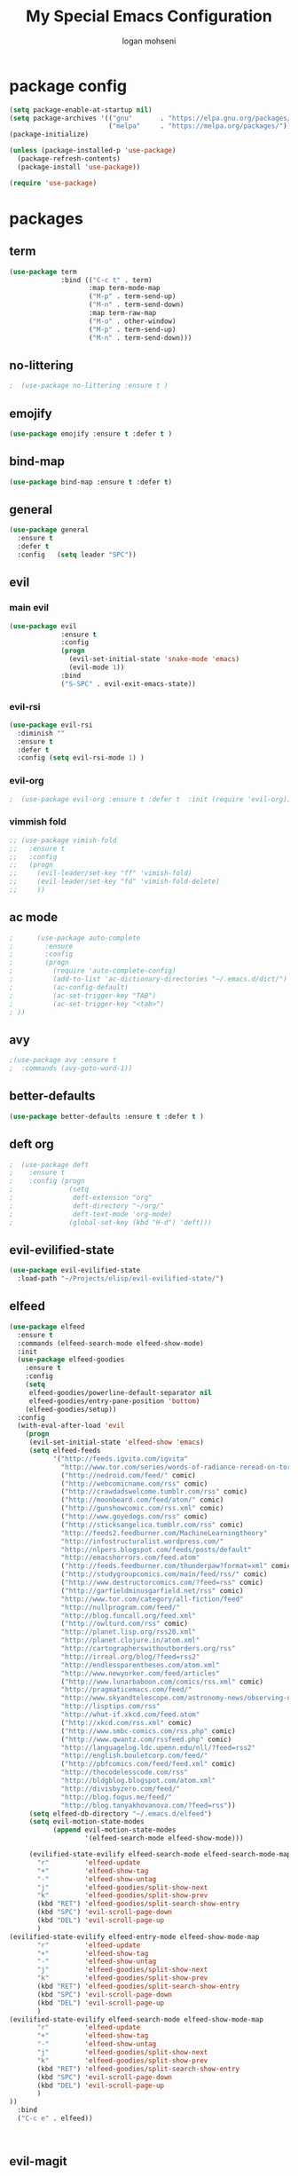 #+TITLE: My Special Emacs Configuration
#+AUTHOR: logan mohseni
#+EMAIL: mohsenil85@gmail.com 


* package config 
  #+BEGIN_SRC emacs-lisp :results output silent
      (setq package-enable-at-startup nil)
      (setq package-archives '(("gnu"       . "https://elpa.gnu.org/packages/")
                               ("melpa"     . "https://melpa.org/packages/")))
      (package-initialize)

      (unless (package-installed-p 'use-package)
        (package-refresh-contents)
        (package-install 'use-package))

      (require 'use-package)
  #+END_SRC

* packages
** term
   #+BEGIN_SRC emacs-lisp :results output silent
     (use-package term
                  :bind (("C-c t" . term)
                         :map term-mode-map
                         ("M-p" . term-send-up)
                         ("M-n" . term-send-down)
                         :map term-raw-map
                         ("M-o" . other-window)
                         ("M-p" . term-send-up)
                         ("M-n" . term-send-down)))
   #+END_SRC
** no-littering
   #+BEGIN_SRC emacs-lisp :results output silent
   ;  (use-package no-littering :ensure t )
   #+END_SRC
** emojify
   #+BEGIN_SRC emacs-lisp :results output silent
     (use-package emojify :ensure t :defer t )
   #+END_SRC
** bind-map
   #+BEGIN_SRC emacs-lisp :results output silent
     (use-package bind-map :ensure t :defer t)
   #+END_SRC
** general
   #+BEGIN_SRC emacs-lisp :results output silent
     (use-package general
       :ensure t   
       :defer t   
       :config   (setq leader "SPC"))
   #+END_SRC
   
** evil
*** main evil
    #+BEGIN_SRC emacs-lisp :results output silent
      (use-package evil
                   :ensure t
                   :config
                   (progn
                     (evil-set-initial-state 'snake-mode 'emacs) 
                     (evil-mode 1))
                   :bind
                   ("S-SPC" . evil-exit-emacs-state))
    #+END_SRC
    
    
*** evil-rsi
    #+BEGIN_SRC emacs-lisp :results output silent
      (use-package evil-rsi 
        :diminish ""
        :ensure t 
        :defer t 
        :config (setq evil-rsi-mode 1) )  
    #+END_SRC
    
*** evil-org
    #+BEGIN_SRC emacs-lisp :results output silent
    ;  (use-package evil-org :ensure t :defer t  :init (require 'evil-org))  
    #+END_SRC
    
*** vimmish fold
    #+BEGIN_SRC emacs-lisp :results output silent
      ;; (use-package vimish-fold
      ;;   :ensure t
      ;;   :config
      ;;   (progn
      ;;     (evil-leader/set-key "ff" 'vimish-fold)
      ;;     (evil-leader/set-key "fd" 'vimish-fold-delete)
      ;;     ))
    #+END_SRC
** ac mode
   #+BEGIN_SRC emacs-lisp :results output silent
      ;      (use-package auto-complete
      ;        :ensure
      ;        :config
      ;        (progn
      ;          (require 'auto-complete-config)
      ;          (add-to-list 'ac-dictionary-directories "~/.emacs.d/dict/")
      ;          (ac-config-default)
      ;          (ac-set-trigger-key "TAB")
      ;          (ac-set-trigger-key "<tab>")
      ; ))
   #+END_SRC
   
** avy
   #+BEGIN_SRC emacs-lisp :results output silent
;(use-package avy :ensure t
;  :commands (avy-goto-word-1))
   #+END_SRC
   
** better-defaults
   #+BEGIN_SRC emacs-lisp :results output silent
  (use-package better-defaults :ensure t :defer t )
   #+END_SRC
   
** deft org
   #+BEGIN_SRC emacs-lisp :results output silent
;  (use-package deft 
;    :ensure t
;    :config (progn
;              (setq
;               deft-extension "org"
;               deft-directory "~/org/"
;               deft-text-mode 'org-mode)
;              (global-set-key (kbd "H-d") 'deft)))
   #+END_SRC

** evil-evilified-state
   #+BEGIN_SRC emacs-lisp :results output silent
     (use-package evil-evilified-state
       :load-path "~/Projects/elisp/evil-evilified-state/")

   #+END_SRC
** elfeed
   #+BEGIN_SRC emacs-lisp :results output silent
     (use-package elfeed
       :ensure t
       :commands (elfeed-search-mode elfeed-show-mode)
       :init 
       (use-package elfeed-goodies
         :ensure t   
         :config   
         (setq 
          elfeed-goodies/powerline-default-separator nil
          elfeed-goodies/entry-pane-position 'bottom) 
         (elfeed-goodies/setup))
       :config
       (with-eval-after-load 'evil
         (progn
          (evil-set-initial-state 'elfeed-show 'emacs)
          (setq elfeed-feeds
                '("http://feeds.igvita.com/igvita"
                  "http://www.tor.com/series/words-of-radiance-reread-on-torcom/feed/"
                  ("http://nedroid.com/feed/" comic)
                  ("http://webcomicname.com/rss" comic)
                  ("http://crawdadswelcome.tumblr.com/rss" comic)
                  ("http://moonbeard.com/feed/atom/" comic)
                  ("http://gunshowcomic.com/rss.xml" comic)
                  ("http://www.goyedogs.com/rss" comic)
                  ("http://sticksangelica.tumblr.com/rss" comic)
                  "http://feeds2.feedburner.com/MachineLearningtheory"
                  "http://infostructuralist.wordpress.com/"
                  "http://nlpers.blogspot.com/feeds/posts/default"
                  "http://emacshorrors.com/feed.atom"
                  ("http://feeds.feedburner.com/thunderpaw?format=xml" comic)
                  ("http://studygroupcomics.com/main/feed/rss/" comic)
                  ("http://www.destructorcomics.com/?feed=rss" comic)
                  ("http://garfieldminusgarfield.net/rss" comic)
                  "http://www.tor.com/category/all-fiction/feed"
                  "http://nullprogram.com/feed/"
                  "http://blog.funcall.org/feed.xml"
                  ("http://owlturd.com/rss" comic)
                  "http://planet.lisp.org/rss20.xml"
                  "http://planet.clojure.in/atom.xml"
                  "http://cartographerswithoutborders.org/rss"
                  "http://irreal.org/blog/?feed=rss2"
                  "http://endlessparentheses.com/atom.xml"
                  "http://www.newyorker.com/feed/articles"
                  ("http://www.lunarbaboon.com/comics/rss.xml" comic)
                  "http://pragmaticemacs.com/feed/"
                  "http://www.skyandtelescope.com/astronomy-news/observing-news/feed/"
                  "http://lisptips.com/rss"
                  "http://what-if.xkcd.com/feed.atom"
                  ("http://xkcd.com/rss.xml" comic)
                  ("http://www.smbc-comics.com/rss.php" comic)
                  ("http://www.qwantz.com/rssfeed.php" comic)
                  "http://languagelog.ldc.upenn.edu/nll/?feed=rss2"
                  "http://english.bouletcorp.com/feed/"
                  ("http://pbfcomics.com/feed/feed.xml" comic)
                  "http://thecodelesscode.com/rss"
                  "http://bldgblog.blogspot.com/atom.xml"
                  "http://divisbyzero.com/feed/"
                  "http://blog.fogus.me/feed/"
                  "http://blog.tanyakhovanova.com/?feed=rss"))
          (setq elfeed-db-directory "~/.emacs.d/elfeed")
          (setq evil-motion-state-modes 
                (append evil-motion-state-modes
                        '(elfeed-search-mode elfeed-show-mode)))

          (evilified-state-evilify elfeed-search-mode elfeed-search-mode-map 
            "r"         'elfeed-update
            "+"         'elfeed-show-tag
            "-"         'elfeed-show-untag
            "j"         'elfeed-goodies/split-show-next
            "k"         'elfeed-goodies/split-show-prev
            (kbd "RET") 'elfeed-goodies/split-search-show-entry
            (kbd "SPC") 'evil-scroll-page-down
            (kbd "DEL") 'evil-scroll-page-up
            )
     (evilified-state-evilify elfeed-entry-mode elfeed-show-mode-map 
            "r"         'elfeed-update
            "+"         'elfeed-show-tag
            "-"         'elfeed-show-untag
            "j"         'elfeed-goodies/split-show-next
            "k"         'elfeed-goodies/split-show-prev
            (kbd "RET") 'elfeed-goodies/split-search-show-entry
            (kbd "SPC") 'evil-scroll-page-down
            (kbd "DEL") 'evil-scroll-page-up
            )
     (evilified-state-evilify elfeed-search-mode elfeed-show-mode-map 
            "r"         'elfeed-update
            "+"         'elfeed-show-tag
            "-"         'elfeed-show-untag
            "j"         'elfeed-goodies/split-show-next
            "k"         'elfeed-goodies/split-show-prev
            (kbd "RET") 'elfeed-goodies/split-search-show-entry
            (kbd "SPC") 'evil-scroll-page-down
            (kbd "DEL") 'evil-scroll-page-up
            )
     ))
       :bind
       ("C-c e" . elfeed))



   #+END_SRC
   
** evil-magit
   #+BEGIN_SRC emacs-lisp :results output silent

   #+END_SRC
   
** flx
   #+BEGIN_SRC emacs-lisp :results output silent
     ;(use-package flx :ensure t)

   #+END_SRC
** flycheck
   #+BEGIN_SRC emacs-lisp  :results output silent
  (use-package flycheck
    :ensure t
    :diminish ""
    :config
    (progn
      (add-hook 'after-init-hook 'global-flycheck-mode)))
      

(flycheck-define-checker proselint
  "A linter for prose."
  :command ("proselint" source-inplace)
  :error-patterns
  ((warning line-start (file-name) ":" line ":" column ": "
        (id (one-or-more (not (any " "))))
        (message) line-end))
  :modes (text-mode markdown-mode gfm-mode))

(add-to-list 'flycheck-checkers 'proselint)

   #+end_src
** git-gutter-fringe
   #+BEGIN_SRC emacs-lisp :results output silent
  (use-package git-gutter-fringe
    :ensure t
    :defer t
    :diminish ""
    :config
    (progn
      (require 'git-gutter-fringe)
      (global-git-gutter-mode t)))

   #+END_SRC
   
** helm
   taken from http://tuhdo.github.io/helm-intro.html
   things i need to remember
   - C-h f, which runs describe-function
   - C-h v, which runs describe-variable
   - C-h w, which runs where-is
*** helm proper
    #+BEGIN_SRC emacs-lisp :results output silent
          (use-package helm
            :ensure t
            :diminish ""
            :config
            (progn
              (require 'helm)
              (require 'helm-config)
              (setq helm-ff-transformer-show-only-basename nil)
              (setq helm-adaptive-history-file "~/.emacs/data/helm-history")
      
      
              (setq helm-M-x-fuzzy-match t)
              (setq helm-recentf-fuzzy-match t)
              (setq helm-mode-fuzzy-match t)
              (setq helm-buffers-fuzzy-matching t)
              (setq helm-ff-auto-update-initial-value t) ;; use c-backspact
              (setq helm-move-to-line-cycle-in-source t)
      
              
              (define-key helm-map (kbd "<tab>") 'helm-execute-persistent-action) ; rebind tab to run persistent action
              (define-key helm-map (kbd "C-i") 'helm-execute-persistent-action) ; make TAB works in terminal
              (define-key helm-map (kbd "C-z")  'helm-select-action) ; list actions using C-z
              ;;(define-key shell-mode-map (kbd "C-c C-l") 'helm-comint-input-ring)
              (define-key minibuffer-local-map (kbd "C-c C-l") 'helm-minibuffer-history) 
      
              (autoload 'helm-descbinds      "helm-descbinds" t)
              (autoload 'helm-eshell-history "helm-eshell"    t)
              (autoload 'helm-esh-pcomplete  "helm-eshell"    t)
      
              (setq helm-autoresize-mode t)
              (setq helm-split-window-in-side-p t)
              (setq helm-ff-file-name-history-use-recentf t)
              (setq helm-autoresize-mode t)
      
      (global-set-key (kbd "C-c h g") 'helm-google-suggest)
      (global-set-key (kbd "C-c h r") 'helm-register)
              (helm-mode 1))
            :bind
            (("M-x" . helm-M-x)
             ("C-x b" . helm-mini)
             ("C-h SPC" . helm-all-mark-rings)
             ("C-x C-b" . helm-buffers-list)
             ("C-x C-r" . helm-recentf)
             ("M-y" . helm-show-kill-ring)
             ("C-x C-f" . helm-find-files)
             ("M-s o" . helm-occur)))
      
          (use-package helm-descbinds :ensure t :defer t :config
            (progn
              (require 'helm-descbinds)
              (helm-descbinds-mode)
              )
            )

    #+END_SRC
    
*** helm-swoop
    #+BEGIN_SRC emacs-lisp :results output silent
;;      (use-package helm-swoop 
;;        :ensure
;;        :config
;;        (progn
;;          (global-set-key (kbd "M-i") 'helm-swoop)
;;          (global-set-key (kbd "M-I") 'helm-swoop-back-to-last-point)
;;          (global-set-key (kbd "C-c M-i") 'helm-multi-swoop)
;;          (global-set-key (kbd "C-x M-i") 'helm-multi-swoop-all)
;;
;;          ;; When doing isearch, hand the word over to helm-swoop
;;          (define-key isearch-mode-map (kbd "M-i") 'helm-swoop-from-isearch)
;;          ;; From helm-swoop to helm-multi-swoop-all
;;          (define-key helm-swoop-map (kbd "M-i") 'helm-multi-swoop-all-from-helm-swoop)
;;          ;; When doing evil-search, hand the word over to helm-swoop
;;          ;; (define-key evil-motion-state-map (kbd "M-i") 'helm-swoop-from-evil-search)
;;
;;          ;; Instead of helm-multi-swoop-all, you can also use helm-multi-swoop-current-mode
;;          (define-key helm-swoop-map (kbd "M-m") 'helm-multi-swoop-current-mode-from-helm-swoop)
;;
;;          ;; Move up and down like isearch
;;          (define-key helm-swoop-map (kbd "C-r") 'helm-previous-line)
;;          (define-key helm-swoop-map (kbd "C-s") 'helm-next-line)
;;          (define-key helm-multi-swoop-map (kbd "C-r") 'helm-previous-line)
;;          (define-key helm-multi-swoop-map (kbd "C-s") 'helm-next-line)
;;
;;          ;; Save buffer when helm-multi-swoop-edit complete
;;          (setq helm-multi-swoop-edit-save t)
;;
;;          ;; If this value is t, split window inside the current window
;;          (setq helm-swoop-split-with-multiple-windows nil)
;;
;;          ;; Split direcion. 'split-window-vertically or 'split-window-horizontally
;;          (setq helm-swoop-split-direction 'split-window-vertically)
;;
;;          ;; If nil, you can slightly boost invoke speed in exchange for text color
;;          (setq helm-swoop-speed-or-color nil)
;;
;;          ;; ;; Go to the opposite side of line from the end or beginning of line
;;          (setq helm-swoop-move-to-line-cycle t)
;;
;;          ;; Optional face for line numbers
;;          ;; Face name is `helm-swoop-line-number-face`
;;          (setq helm-swoop-use-line-number-face t)))
    #+END_SRC
*** helm-ag
    #+BEGIN_SRC emacs-lisp :results output silent
(use-package helm-ag :ensure t :defer t)

    #+END_SRC
*** helm-ack
    #+BEGIN_SRC emacs-lisp :results output silent
      (use-package helm-ack
        :ensure t :defer t)
          
    #+END_SRC
*** helm-gtags 
    #+BEGIN_SRC emacs-lisp :results output silent
        (use-package helm-gtags
          :ensure t
          :defer t
          :config
          (progn
            ;;; Enable helm-gtags-mode
            (add-hook 'c-mode-hook 'helm-gtags-mode)
            (add-hook 'c++-mode-hook 'helm-gtags-mode)
            (add-hook 'asm-mode-hook 'helm-gtags-mode)
            (add-hook 'java-mode-hook 'helm-gtags-mode)

            ;; customize
            (setq
             helm-gtags-path-style 'relative)
      (setq  
             helm-gtags-auto-update t) 

          (setq helm-gtags-prefix-key "C-t")
    ;      (helm-gtags-suggested-key-mapping t)
            ;; key bindings
            (eval-after-load "helm-gtags"
              '(progn
                 (define-key helm-gtags-mode-map (kbd "M-t") 'helm-gtags-find-tag)
                 (define-key helm-gtags-mode-map (kbd "M-r") 'helm-gtags-find-rtag)
                 (define-key helm-gtags-mode-map (kbd "M-s") 'helm-gtags-find-symbol)
                 (define-key helm-gtags-mode-map (kbd "M-g M-p") 'helm-gtags-parse-file)
                 (define-key helm-gtags-mode-map (kbd "C-c <") 'helm-gtags-previous-history)
                 (define-key helm-gtags-mode-map (kbd "C-c >") 'helm-gtags-next-history)
                 (define-key helm-gtags-mode-map (kbd "M-,") 'helm-gtags-pop-stack))))

          
          )

    #+END_SRC
    
** magit
   #+BEGIN_SRC emacs-lisp :results output silent
     (use-package magit 
       :ensure t
       :defer t
       :config       
       (progn
         (add-hook 'with-editor-mode-hook 'evil-insert-state)
         (use-package evil-magit :ensure t ))

       :bind ("C-x g" . magit-status))
   #+END_SRC
   
** Misc packages
   #+BEGIN_SRC emacs-lisp :results output silent
          (use-package ag :ensure t :defer t)
          ;;(use-package ggtags :ensure)
          (use-package markdown-mode :ensure t :defer t)
          (use-package tex :ensure auctex :defer t  :config (require 'tex) )

(add-hook 'LaTeX-mode-hook (lambda ()
  (push 
    '("Latexmk" "latexmk -pdf %s" TeX-run-TeX nil t
      :help "Run Latexmk on file")
    TeX-command-list)))

   #+END_SRC
   
** org-ac
   #+BEGIN_SRC emacs-lisp :results output silent
;;      (use-package org-ac
;;        :ensure
;;        :init
;;        (progn
;;          (require 'org-ac)
;;          ;; Make config suit for you. About the config item, eval the following sexp.
;;          ;; (customize-group "org-ac")
;;          (org-ac/config-default)
;;          ) )  
   #+END_SRC
** org-mode
   #+BEGIN_SRC emacs-lisp :results output silent
     (use-package org 
       :ensure
:diminish ""
       :config
       (progn
         (setq org-catch-invisible-edits t)
         (setq org-M-RET-may-split-line nil)
         (setq org-return-follows-link t)
         (setq org-hide-leading-stars t)
         (setq org-indent-mode t)
         ;;(setq org-log-done 'note)
         (setq org-log-into-drawer t)
         (setq org-show-hierarchy-above (quote ((default . t))))
         (setq org-show-siblings (quote ((default) (isearch) (bookmark-jump))))
         (setq org-default-notes-file "~/org/organizer.org")
         (setq  org-agenda-files (quote ("~/org")))
         (setq  org-agenda-ndays 7)
         (setq  org-deadline-warning-days 14)
         (setq  org-agenda-show-all-dates t)
         (setq  org-agenda-skip-deadline-if-done t)
         (setq  org-agenda-skip-scheduled-if-done t)
         (setq  org-agenda-start-on-weekday nil)
         (setq  org-reverse-note-order t)

         (setq org-todo-keywords
               (quote ((sequence "TODO(t)" "NEXT(n)" "|" "DONE(d)")
                       (sequence "WAITING(w@/!)" "HOLD(h@/!)" "|" "CANCELLED(c@/!)"))))

         

         (setq org-todo-state-tags-triggers
               (quote (("CANCELLED" ("CANCELLED" . t))
                       ("WAITING" ("WAITING" . t))
                       ("HOLD" ("WAITING") ("HOLD" . t))
                       (done ("WAITING") ("HOLD"))
                       ("TODO" ("WAITING") ("CANCELLED") ("HOLD"))
                       ("NEXT" ("WAITING") ("CANCELLED") ("HOLD"))
                       ("DONE" ("WAITING") ("CANCELLED") ("HOLD")))))



         ;;(setq org-agenda-start-with-follow-mode t)
         (setq org-use-tag-inheritance t)
         (setq org-capture-templates
               (quote (("t" "todo" entry (file+headline "~/org/organizer.org" "inbox")
                        "* TODO %?\n%U\n%a\n" )
                       ("n" "note" entry (file+headline "~/org/organizer.org" "inbox")
                        "* %? :NOTE:\n%U\n%a\n" )
                       ("i" "idea" entry (file+headline "~/org/organizer.org" "ideas")
                        "* %?\n" )
                       ("n" "information" entry (file+headline "~/org/organizer.org" "information")
                        "* %?\n" )
                       ("s" "shopping" checkitem
                        (file+headline "~/org/organizer.org" "shopping")
                        "- [ ] %?\n")
                       ("j" "journal" entry (file+datetree "~/org/organizer.org")
                        "* %?\n %U\n  %i\n  %a")
                       )))  


         ;; Targets include this file and any file contributing to the agenda - up to 9 levels deep
         (setq org-refile-targets (quote ((nil :maxlevel . 9)
                                          (org-agenda-files :maxlevel . 9))))
         ;; Use full outline paths for refile targets - we file directly with IDO
         (setq org-refile-use-outline-path t)
         ;; Targets complete directly with IDO
                                             ;(setq org-outline-path-complete-in-steps nil)
         ;; Allow refile to create parent tasks with confirmation
         (setq org-refile-allow-creating-parent-nodes (quote confirm))

         
         (setq org-mobile-inbox-for-pull "~/org/flagged.org")

         (setq org-mobile-directory "~/Dropbox/Apps/MobileOrg/")
       (defvar my-org-mobile-sync-timer nil)

       (defvar my-org-mobile-sync-secs (* 60 20))

       (defun my-org-mobile-sync-pull-and-push ()
         (org-mobile-pull)
         (org-mobile-push)
         (when (fboundp 'sauron-add-event)
           (sauron-add-event 'my 3 "Called org-mobile-pull and org-mobile-push")))

       (defun my-org-mobile-sync-start ()
         "Start automated `org-mobile-push'"
         (interactive)
         (setq my-org-mobile-sync-timer
               (run-with-idle-timer my-org-mobile-sync-secs t
                                    'my-org-mobile-sync-pull-and-push)))

       (defun my-org-mobile-sync-stop ()
         "Stop automated `org-mobile-push'"
         (interactive)
         (cancel-timer my-org-mobile-sync-timer))

       (my-org-mobile-sync-start)
       )
       :bind (
              ("C-c l" . org-store-link)
              ("C-c a" . org-agenda)
              ("C-c c" . org-capture)
              ))

     ;;put all DONE into archive
     (defun my-org-archive-done-tasks ()
       (interactive)
       (unless
           (org-map-entries 'org-archive-subtree "/DONE" 'file)))


     ;; (add-hook 'org-mode-hook
     ;;           (lambda ()
     ;;             (add-hook 'after-save-hook 'my-org-archive-done-tasks 'make-it-local)))

   #+END_SRC
   
   
   #+BEGIN_SRC emacs-lisp :results output silent
     (org-babel-do-load-languages
      'org-babel-load-languages
      '(
        (lisp . t)
        (sh . t)
        (python . t)
        ))

   #+END_SRC
   
** page-break-lines
   #+begin_src emacs-lisp
  (use-package page-break-lines
    :diminish ""
    :ensure t 
    :defer t 
    :config (global-page-break-lines-mode 1))

   #+end_src
   
** keyfreq
   #+BEGIN_SRC emacs-lisp :results output silent
(use-package keyfreq
 :ensure t
 :defer t
:init
(require 'keyfreq)
(keyfreq-mode 1)
(keyfreq-autosave-mode 1)

 )
   #+END_SRC
   
** paradox --better package search
   #+BEGIN_SRC emacs-lisp :results output silent
(use-package paradox :ensure t :defer t)
   #+END_SRC
   
** persistent scratch
   #+BEGIN_SRC emacs-lisp :results output silent
(use-package persistent-scratch :ensure t
:config (persistent-scratch-setup-default))
   #+END_SRC
   
** powerline
   #+BEGIN_SRC emacs-lisp :results output silent
  ;; (use-package powerline 
  ;;   :ensure
  ;;   :config (progn
  ;;             (require 'powerline)
  ;;             (powerline-center-evil-theme)))
   #+END_SRC
   
** projectile
   #+BEGIN_SRC emacs-lisp :results output silent
     (use-package projectile
       :ensure t
       :config
       (progn
         (projectile-global-mode)
         (setq projectile-completion-system 'helm)
         (setq projectile-create-missing-test-files t)
         (setq projectile-switch-project-action 'projectile-dired)
         (setq projectile-mode-line '(:eval (format " [%s]" (projectile-project-name))))
         ))
   #+END_SRC
   
** recursive narrow
   #+BEGIN_SRC emacs-lisp :results output silent
     (use-package recursive-narrow :ensure t :defer t
       :bind (("C-x n n" . recursive-narrow-or-widen-dwim)
              ("C-x n w" . recursive-widen-dwim)))
   #+END_SRC
   
** sentence navigation
   #+BEGIN_SRC emacs-lisp :results output silent
      (use-package sentence-navigation
        :ensure t
        :defer t
        :bind (:map evil-motion-state-map 
                    ((")" . sentence-nav-evil-forward)
                     ("(" . sentence-nav-evil-backward)
                     ("g(" . sentence-nav-evil-backward-end)
                     ("g)" . sentence-nav-evil-forward-end)))
        :config
        (progn
          (define-key evil-outer-text-objects-map "s" 'sentence-nav-evil-a-sentence)
          (define-key evil-inner-text-objects-map "s" 'sentence-nav-evil-inner-sentence))
      )
   #+END_SRC
   
** swiper et al
   
   #+BEGIN_SRC emacs-lisp :results output silent
     ;; (use-package ivy 
     ;;   :ensure  ivy-hydra 
     ;;   :diminish (ivy-mode . "") ; does not display ivy in the modeline
     ;;   :init (ivy-mode 1)        ; enable ivy globally at startup
     ;;   :bind (:map ivy-mode-map  ; bind in the ivy buffer
     ;;               ("C-'" . ivy-avy)) ; C-' to ivy-avy
     ;;   :config
     ;;   (setq ivy-use-virtual-buffers t)   ; extend searching to bookmarks and …
     ;;   (setq ivy-height 10)               ; set height of the ivy window
     ;;   (setq ivy-count-format "(%d/%d) ") ; count format, from the ivy help page
     ;;   (setq ivy-re-builders-alist '((t . ivy--regex-fuzzy)))
     ;;                                         ;(setq ivy-display-style 'nil)
     ;;   (defun ivy-yank-action (x)
     ;;     (kill-new x))

     ;;   (defun ivy-copy-to-buffer-action (x)
     ;;     (with-ivy-window
     ;;       (insert x)))

     ;;   (ivy-set-actions
     ;;    t
     ;;    '(("i" ivy-copy-to-buffer-action "insert")
     ;;      ("y" ivy-yank-action "yank")))
     ;;   )

     ;; (use-package counsel :ensure t
     ;;   :bind*                           ; load counsel when pressed
     ;;   (("M-x"     . counsel-M-x)       ; M-x use counsel
     ;;    ("C-x C-f" . counsel-find-file) ; C-x C-f use counsel-find-file
     ;;    ("C-x C-r" . counsel-recentf)   ; search recently edited files
     ;;                                         ;("C-c f"   . counsel-git)       ; search for files in git repo
     ;;                                         ;("C-c s"   . counsel-git-grep)  ; search for regexp in git repo
     ;;    ("C-c /"   . counsel-ag)        ; search for regexp in git repo using ag
     ;;                                         ;("C-c l"   . counsel-locate)   ; search for files or else using locate
     ;;    ("C-h b"   . counsel-descbinds)   ; search for files or else using locate
     ;;    ("C-h v"   . counsel-describe-variable)   ; search for files or else using locate
     ;;    ("M-y"   . counsel-yank-pop)   ; clipboard
     ;;    ("C-h f"   . counsel-describe-function)   ; search for files or else using locate
     ;;    ("C-c C-r" . ivy-resume)


     ;;    ("C-s"   . swiper))        ; find 
     ;;   )
     ;; ;
                                             ;
   #+END_SRC
   
** which key
   #+BEGIN_SRC emacs-lisp :results output silent
      (use-package which-key 
        :ensure t
        :defer t
        :init
        (setq which-key-idle-delay 4)
        :diminish ""
        :config (progn (which-key-mode 1) ))

   #+END_SRC

** 
** dumb-jump
   #+BEGIN_SRC emacs-lisp :results output silent
(use-package dumb-jump
:ensure t 
:defer t 
  :bind (("M-g o" . dumb-jump-go-other-window)
         ("M-g j" . dumb-jump-go)
         ("M-g x" . dumb-jump-go-prefer-external)
         ("M-g z" . dumb-jump-go-prefer-external-other-window))
  :config (setq dumb-jump-selector 'helm)
  )

   #+END_SRC
** dired
   vinagresque
   #+BEGIN_SRC emacs-lisp :results output silent
     (use-package dired+
:ensure t
:defer t
       :init
       (progn
         (setq diredp-hide-details-initially-flag t)
         (setq diredp-hide-details-propagate-flag t)
         ;; use single buffer for all dired navigation
         ;; disable font themeing from dired+
         (setq font-lock-maximum-decoration (quote ((dired-mode . 1) (t . t))))
         (toggle-diredp-find-file-reuse-dir 1)
         ))


     (use-package dired
       :defer t
       :config
       (evilified-state-evilify dired-mode dired-mode-map
                                "j"         'evil-next-line
                                "k"         'evil-previous-line
                                "-"         'dired-up-directory
                                "0"         'dired-back-to-start-of-files
                                (kbd "C-j") 'dired-next-subdir
                                (kbd "C-k") 'dired-prev-subdir
                                (kbd "~")   '(lambda ()(interactive) (find-alternate-file "~/"))
                                (kbd "RET") 'dired-find-file-other-window
                                "f"         'helm-find-files
                                "J"         'dired-goto-file
                                (kbd "C-f") 'find-name-dired
                                "H"         'diredp-dired-recent-dirs
                                "T"         'dired-tree-down
                                "K"         'dired-do-kill-lines
                                "r"         'revert-buffer
                                (kbd "C-r") 'dired-do-redisplay
                                "gg"        'evil-goto-first-line
                                "G"         'evil-goto-line))

     (define-key evil-normal-state-map (kbd "-") 'dired-jump)
   #+END_SRC
*
** yasnippet
    #+BEGIN_SRC emacs-lisp :results output silent
      ;; (use-package yasnippet
      ;;   :ensure t
      ;;   :diminish ""
      ;;   :config
      ;;   (progn
      ;;   (yas-global-mode 1)
      ;;     (add-to-list 'yas-snippet-dirs (locate-user-emacs-file "snippets"))
      ;;     ))

      ;; (use-package common-lisp-snippets
      ;;   :ensure t
      ;;   :config (require 'common-lisp-snippets))
    #+END_SRC
   
* languages
** clojure
   
   #+BEGIN_SRC emacs-lisp :results output silent
          (use-package clojure-mode :ensure t :defer t)
          (use-package cider :ensure t :defer t
            )
   ;  (use-package inf-clojure :ensure t)
     (add-hook 'clojure-mode-hook #'eldoc-mode)

     (add-to-list 'auto-mode-alist '("\\.boot\\'" . clojure-mode))


   #+END_SRC
   
** java
   #+BEGIN_SRC emacs-lisp :results output silent
     (use-package meghanada 
       :ensure t
       :defer t
       :config 
     (progn
     (add-hook 'java-mode-hook
               (lambda ()
                 ;; meghanada-mode on
                 (meghanada-mode t)
                 (add-hook 'before-save-hook 'meghanada-code-beautify-before-save)))
     )
     )
       ;; (use-package emacs-eclim :ensure
       ;;   :config
       ;;   (progn
       ;;     (require 'eclim)
       ;;     (global-eclim-mode)
       ;;     (setf eclim-eclipse-dirs
       ;;           '("/Users/lmohseni/java-neon/Eclipse.app/Contents/Eclipse"))
       ;;     (setf eclim-executable 
       ;;           '("/Users/lmohseni/java-neon/Eclipse.app/Contents/Eclipse/eclim"))
       ;; (setq help-at-pt-display-when-idle t)
       ;; (setq help-at-pt-timer-delay 0.1)
       ;; (help-at-pt-set-timer)
       ;; ;; regular auto-complete initialization
       ;; (require 'auto-complete-config)
       ;; (ac-config-default)

       ;; ;; add the emacs-eclim source
       ;; (require 'ac-emacs-eclim-source)
       ;; (ac-emacs-eclim-config)
       ;;     ))

   #+END_SRC
   
** lisp
   #+BEGIN_SRC emacs-lisp :results output silent
     (add-hook 'lisp-mode-hook
               (lambda ()
                 (set (make-local-variable 'lisp-indent-function)
                      'common-lisp-indent-function)))

     (use-package paredit
       :ensure t
       :config 
       (progn
         (add-hook 'eval-expression-minibuffer-setup-hook 'enable-paredit-mode)
         (add-hook 'lisp-mode-hook             'enable-paredit-mode)
         (add-hook 'slime-repl-mode-hook            'enable-paredit-mode)
         (add-hook 'lisp-interaction-mode-hook 'enable-paredit-mode)
         (add-hook 'scheme-mode-hook           'enable-paredit-mode)
         (add-hook 'emacs-lisp-mode-hook 'enable-paredit-mode)
         (add-hook 'clojure-mode-hook 'enable-paredit-mode)
         (add-hook 'clojurescript-mode-hook 'enable-paredit-mode)
         (add-hook 'clojurec-mode-hook 'enable-paredit-mode)

         (evil-define-key 'normal paredit-mode ")" 'paredit-forward-up)
         (evil-define-key 'normal paredit-mode "(" 'paredit-backward-up)
         (evil-define-key 'normal paredit-mode (kbd "C-0") 'paredit-backward-down)
         (evil-define-key 'normal paredit-mode (kbd "C-9") 'paredit-forward-down)


         ))

          ;;;     (use-package smartparens
          ;;;       :ensure t
          ;;;       :diminish ""
          ;;;
          ;;;       :init (require 'smartparens-config)
          ;;;       :config (smartparens-global-strict-mode 1))
          ;;;
          ;;;     (use-package evil-smartparens
          ;;;       :ensure
          ;;;       :diminish ""
          ;;;       :config (progn
          ;;;                 (add-hook 'smartparens-enabled-hook #'evil-smartparens-mode)))

     (use-package rainbow-delimiters
       :ensure t
       :diminish ""
       :config
       (progn
         (add-hook 'emacs-lisp-mode-hook #'rainbow-delimiters-mode)
         (add-hook 'lisp-mode-hook #'rainbow-delimiters-mode)
         (add-hook 'slime-repl-mode-hook #'rainbow-delimiters-mode)
         (add-hook 'prog-mode-hook #'rainbow-delimiters-mode)))

     ;;;     (eval-after-load "slime"
     ;;;       '(progn
     ;;;          (define-key evil-normal-state-map (kbd "M-.") 'slime-edit-definition)
     ;;;          (define-key evil-normal-state-map (kbd "M-,") 'slime-pop-find-definition-stack)))
     ;;;
     (use-package slime
       :defer 1
       :load-path  "~/.emacs.d/vendor/slime"
       :config (progn
                 (load (expand-file-name "~/.quicklisp/slime-helper.el"))
                 (setq inferior-lisp-program 
                       "/usr/local/bin/sbcl --noinform --no-linedit")
                 (require 'slime-autoloads)
                 (add-to-list 'load-path "~/.emacs.d/vendor/slime/contrib")
                 (setq slime-contribs 
                       '(slime-fancy 
                         slime-asdf 
                                             ;slime-banner
                         slime-indentation
                         slime-quicklisp 
                         slime-xref-browser))
                 (setq slime-complete-symbol-function 'slime-fuzzy-complete-symbol)
                 (slime-setup))
       
       :bind (
              ("C-c s" . slime-selector)
              ("M-." . slime-edit-definition)
              ("M-," . slime-pop-definition-stack)
              )
       )

     (require 'info-look)
   #+END_SRC
   
** javascript
   
   #+BEGIN_SRC emacs-lisp :results output silent
  (add-to-list 'auto-mode-alist '("\\.json" . js-mode))
(autoload 'js2-mode "js2" nil t)
(add-to-list 'auto-mode-alist '("\\.js$" . js2-mode))
  ;(use-package ac-js2 :ensure)

  (defun my-js-mode-stuff ()
    (setq js2-highlight-level 3)
    (define-key js-mode-map "{" 'paredit-open-curly)
    (define-key js-mode-map "}" 'paredit-close-curly-and-newline)
    )
  (use-package js2-mode :ensure t :defer t :config (my-js-mode-stuff))

   #+END_SRC
   
** python
   #+BEGIN_SRC emacs-lisp :results output silent
  (use-package jedi :ensure t :defer t
    :config
    (progn
      (add-hook 'python-mode-hook 'jedi:setup)
      (setq jedi:complete-on-dot t)))
  (use-package ob-ipython :ensure t :defer t)
  ;(use-package ein :ensure)
   #+END_SRC
   
** cpp
   #+BEGIN_SRC emacs-lisp :results output silent
;;from http://cachestocaches.com/2015/8/c-completion-emacs/
; (use-package irony
;   :ensure t
;   :defer t
;   :init
;   (add-hook 'c++-mode-hook 'irony-mode)
;   (add-hook 'c-mode-hook 'irony-mode)
;   (add-hook 'objc-mode-hook 'irony-mode)
;   :config
;   ;; replace the `completion-at-point' and `complete-symbol' bindings in
;   ;; irony-mode's buffers by irony-mode's function
;   (defun my-irony-mode-hook ()
;     (define-key irony-mode-map [remap completion-at-point]
;       'irony-completion-at-point-async)
;     (define-key irony-mode-map [remap complete-symbol]
;       'irony-completion-at-point-async))
;   (add-hook 'irony-mode-hook 'my-irony-mode-hook)
;   (add-hook 'irony-mode-hook 'irony-cdb-autosetup-compile-options)
;   )

; ;; == company-mode ==
; (use-package company
;   :ensure t
;   :defer t
;   :init (add-hook 'after-init-hook 'global-company-mode)
;   :config
;   (use-package company-irony :ensure t :defer t)
;   (setq company-idle-delay              nil
; 	company-minimum-prefix-length   2
; 	company-show-numbers            t
; 	company-tooltip-limit           20
; 	company-dabbrev-downcase        nil
; 	company-backends                '((company-irony company-gtags))
; 	)
;   :bind ("C-;" . company-complete-common)
;   )

   #+END_SRC
   
** typescript
   #+BEGIN_SRC emacs-lisp :results output silent

  (defun setup-tide-mode ()
    (interactive)
    (tide-setup)
    (flycheck-mode +1)
    (setq flycheck-check-syntax-automatically '(save mode-enabled))
    (eldoc-mode +1)
    (tide-hl-identifier-mode +1)
    ;; company is an optional dependency. You have to
    ;; install it separately via package-install
    ;; `M-x package-install [ret] company`
    (company-mode +1))

  (use-package tide :ensure t :defer t :config
    ;; aligns annotation to the right hand side
    (setq company-tooltip-align-annotations t)

    ;; formats the buffer before saving
    (add-hook 'before-save-hook 'tide-format-before-save)

    (add-hook 'typescript-mode-hook #'setup-tide-mode)
    )   

   #+END_SRC
   
* itself
** name
    #+BEGIN_SRC emacs-lisp :results output silent
    (setq user-full-name "Logan Mohseni")
    (setq user-mail-address "mohsenil85@gmail.com")
    #+END_SRC
    
** inital buffer
   #+BEGIN_SRC emacs-lisp :results output silent
  ;(setq initial-buffer-choice "~/org")
  ;(setq initial-buffer-choice "~/org/organizer.org")
  
;(setq initial-buffer-choice  (bookmark-bmenu-list))

;  (org-agenda-list)
;  (delete-other-windows)
;  (org-agenda-day-view)
   #+END_SRC
   
** inital frame size
   #+BEGIN_SRC emacs-lisp :results output silent
      (add-to-list 'initial-frame-alist '(height . 25 )) 
      (add-to-list 'initial-frame-alist '(width . 80 )) 
     ;; (add-to-list 'initial-frame-alist '(top . 1 )) 
     ;; (add-to-list 'initial-frame-alist '(left . 1 )) 
   #+END_SRC
   
** tool bars, menu bars, and pop ups
   #+BEGIN_SRC emacs-lisp :results output silent
(scroll-bar-mode -1)
(tool-bar-mode -1)
(menu-bar-mode -1)
   #+END_SRC
** backups to tmp
   #+BEGIN_SRC emacs-lisp :results output silent
(setq backup-directory-alist
      `((".*" . ,temporary-file-directory)))
(setq auto-save-file-name-transforms
      `((".*" ,temporary-file-directory t)))
   #+END_SRC
** cursor and startup screen
   #+BEGIN_SRC emacs-lisp :results output silent
     (blink-cursor-mode -1)
     (setq inhibit-startup-screen t)
     (setq inhibit-startup-echo-area-message "lmohseni")
     (setq inhibit-startup-message t)
   #+END_SRC
   
** mark mode
   #+BEGIN_SRC emacs-lisp :results output silent
     ;;;(transient-mark-mode t)
   #+END_SRC
** Asking questions
   #+BEGIN_SRC emacs-lisp :results output silent
   (defalias 'yes-or-no-p 'y-or-n-p)
   (setq use-dialog-box nil)
   #+END_SRC
   
** silence bell
   #+BEGIN_SRC  emacs-lisp
(setq ring-bell-function nil)
   #+END_SRC
** narrow-to-region
   this is what i'm trying to learn.  
   C-x n p to narrow and
   C-x n w to widen to a page (delineated by ^L chars)
   #+BEGIN_SRC emacs-lisp :results output silent
;(put 'narrow-to-page 'disabled nil)
   #+END_SRC 
** Mode line defaults
   #+BEGIN_SRC emacs-lisp :results output silent
;(line-number-mode t)
;(column-number-mode t)
;(size-indication-mode t)
   #+END_SRC
** line-wraping
   #+BEGIN_SRC emacs-lisp :results output silent
(global-visual-line-mode t)

   #+END_SRC
   
** global linum mode
   #+BEGIN_SRC emacs-lisp :results output silent
(global-linum-mode)
   #+END_SRC
** line and paren highlighting
   #+BEGIN_SRC emacs-lisp :results output silent
  (show-paren-mode t)
  (setq show-paren-style 'parenthesis)
   #+END_SRC
** color theme
   #+BEGIN_SRC emacs-lisp :results output silent
     ;;       (use-package gandalf-theme :ensure t)
     ;;  (use-package mbo70s-theme :ensure t)
     ;;(use-package warm-night-theme :ensure t)
     (use-package soft-morning-theme :ensure t )
     ;;(use-package alect-themes :ensure t)
     ;;(use-package yoshi-theme :ensure t)
     ;;  (use-package slime-theme :ensure t)
     ;;  (use-package basic-theme :ensure t)
     ;;  (use-package minimal-theme :ensure t)
     ;; (use-package white-theme :ensure t)
     ;;(use-package paper-theme :ensure t )
                                             ;(use-package soft-charcoal-theme :ensure t )
     ;;(use-package soft-morning-theme :ensure t )
                                             ;(use-package django-theme :ensure t )
     ;;(use-package hydandata-light-theme :ensure t)
     ;;(use-package solarized-theme :ensure t)

                                             ;(load-theme 'adwaita)
                                             ;   (load-theme 'gandalf)
                                             ; (load-theme 'mbo70s)

     (setq my-theme 'soft-morning)
     (enable-theme my-theme)
     (load-theme my-theme t t)
   #+END_SRC
** utf-8 stuff
   #+BEGIN_SRC emacs-lisp :results output silent
 (setq locale-coding-system 'utf-8)
(set-terminal-coding-system 'utf-8-unix)
(set-keyboard-coding-system 'utf-8)
(set-selection-coding-system 'utf-8)
(prefer-coding-system 'utf-8)

   #+END_SRC
   
** bindings
   #+BEGIN_SRC emacs-lisp :results output silent
   (global-set-key (kbd "M-o") 'other-window)
   (global-set-key (kbd "C-x C-k") 'kill-this-buffer)
   #+END_SRC
   
** prompts
   #+BEGIN_SRC emacs-lisp :results output silent
  (fset 'yes-or-no-p 'y-or-n-p)
  (setq confirm-nonexistent-file-or-buffer nil)

  (setq kill-buffer-query-functions
    (remq 'process-kill-buffer-query-function
           kill-buffer-query-functions))


   #+END_SRC
** tool tips
   #+BEGIN_SRC emacs-lisp :results output silent
(tooltip-mode -1)
(setq tooltip-use-echo-area t)

   #+END_SRC
** set inital directroy to home
   #+BEGIN_SRC emacs-lisp :results output silent
  (setq default-directory (getenv "HOME"))

   #+END_SRC
** jump to dired
   #+BEGIN_SRC emacs-lisp :results output silent

(require 'dired-x)

   #+END_SRC
   
** registers
   #+BEGIN_SRC emacs-lisp :results output silent
(set-register ?e (cons 'file "~/.emacs.d/emacs-init.org"))
(set-register ?o (cons 'file "~/org/organizer.org"))
(set-register ?w (cons 'file "~/org/work.org"))
(set-register ?z (cons 'file "~/.zshrc"))
(set-register ?d (cons 'file "~/Projects/lisp/drogue/drogue.lisp"))
   #+END_SRC
   
** hippie-expand 
   as per http://blog.binchen.org/posts/autocomplete-with-a-dictionary-with-hippie-expand.html
   and 
   #+BEGIN_SRC emacs-lisp :results output silent
     (global-set-key (kbd "M-/") 'hippie-expand)

     ;; The actual expansion function
     (defun try-expand-by-dict (old)
       ;; old is true if we have already attempted an expansion
       (unless (bound-and-true-p ispell-minor-mode)
         (ispell-minor-mode 1))

       ;; english-words.txt is the fallback dicitonary
       (if (not ispell-alternate-dictionary)
           (setq ispell-alternate-dictionary (file-truename "~/.emacs.d/misc/english-words.txt")))
       (let ((lookup-func (if (fboundp 'ispell-lookup-words)
                            'ispell-lookup-words
                            'lookup-words)))
         (unless old
           (he-init-string (he-lisp-symbol-beg) (point))
           (if (not (he-string-member he-search-string he-tried-table))
             (setq he-tried-table (cons he-search-string he-tried-table)))
           (setq he-expand-list
                 (and (not (equal he-search-string ""))
                      (funcall lookup-func (concat (buffer-substring-no-properties (he-lisp-symbol-beg) (point)) "*")))))
         (if (null he-expand-list)
           (if old (he-reset-string))
           (he-substitute-string (car he-expand-list))
           (setq he-expand-list (cdr he-expand-list))
           t)
         ))

(defun try-expand-flexible-abbrev (old)
  "Try to complete word using flexible matching.

Flexible matching works by taking the search string and then
interspersing it with a regexp for any character. So, if you try
to do a flexible match for `foo' it will match the word
`findOtherOtter' but also `fixTheBoringOrange' and
`ifthisisboringstopreadingnow'.

The argument OLD has to be nil the first call of this function, and t
for subsequent calls (for further possible completions of the same
string).  It returns t if a new completion is found, nil otherwise."
  (if (not old)
      (progn
        (he-init-string (he-lisp-symbol-beg) (point))
        (if (not (he-string-member he-search-string he-tried-table))
            (setq he-tried-table (cons he-search-string he-tried-table)))
        (setq he-expand-list
              (and (not (equal he-search-string ""))
                   (he-flexible-abbrev-collect he-search-string)))))
  (while (and he-expand-list
              (he-string-member (car he-expand-list) he-tried-table))
    (setq he-expand-list (cdr he-expand-list)))
  (if (null he-expand-list)
      (progn
        (if old (he-reset-string))
        ())
      (progn
        (he-substitute-string (car he-expand-list))
        (setq he-expand-list (cdr he-expand-list))
        t)))

(defun he-flexible-abbrev-collect (str)
  "Find and collect all words that flex-matches STR.
See docstring for `try-expand-flexible-abbrev' for information
about what flexible matching means in this context."
  (let ((collection nil)
        (regexp (he-flexible-abbrev-create-regexp str)))
    (save-excursion
      (goto-char (point-min))
      (while (search-forward-regexp regexp nil t)
        ;; Is there a better or quicker way than using
        ;; `thing-at-point' here?
        (setq collection (cons (thing-at-point 'word) collection))))
    collection))

(defun he-flexible-abbrev-create-regexp (str)
  "Generate regexp for flexible matching of STR.
See docstring for `try-expand-flexible-abbrev' for information
about what flexible matching means in this context."
  (concat "\\b" (mapconcat (lambda (x) (concat "\\w*" (list x))) str "")
          "\\w*" "\\b"))

     (setq hippie-expand-try-functions-list
           '(try-complete-file-name-partially
             try-complete-file-name
             try-expand-all-abbrevs
             try-expand-list
             try-expand-line
             try-expand-dabbrev
             try-expand-dabbrev-all-buffers
             try-expand-dabbrev-from-kill
             try-complete-lisp-symbol-partially
             try-complete-lisp-symbol
             try-expand-by-dict
             ;;try-expand-flexible-abbrev
             yas-hippie-try-expand
))
   #+END_SRC
   
** text-mode stuff
   #+BEGIN_SRC emacs-lisp :results output silent

     ;(add-hook 'text-mode-hook 'flyspell-mode)
;    ;(add-hook 'text-mode-hook 'writeroom-mode)
     ;(add-hook 'text-mode-hook #'(lambda()(linum-mode 0)))
   #+END_SRC
   
   
** recentf
   #+BEGIN_SRC emacs-lisp :results output silent
 (recentf-mode 1)
     ;(run-at-time nil (* 5 60) 'recentf-save-list)
   #+END_SRC
   
   
** more sanity
   #+BEGIN_SRC emacs-lisp :results output silent
 (setq delete-old-versions t )		; delete excess backup versions silently
 (setq version-control t )		; use version control
 (setq vc-make-backup-files t )		; make backups file even when in version controlled dir
 (setq backup-directory-alist `(("." . "~/.emacs.d/backups")) ) ; which directory to put backups file
 (setq vc-follow-symlinks t )				       ; don't ask for confirmation when opening symlinked file
 (setq auto-save-file-name-transforms '((".*" "~/.emacs.d/auto-save-list/" t)) ) ;transform backups file name
 (setq inhibit-startup-screen t )	; inhibit useless and old-school startup screen
 (setq ring-bell-function 'ignore )	; silent bell when you make a mistake
 (setq coding-system-for-read 'utf-8 )	; use utf-8 by default
 (setq coding-system-for-write 'utf-8 )
 (setq sentence-end-double-space nil)	; sentence SHOULD end with only a point.
 (setq default-fill-column 80)		; toggle wrapping text at the 80th character
 (setq initial-scratch-message ";;;;happy hacking") ; print a default message in the empty scratch buffer opened at startup

   #+END_SRC
   
** persist kill ring

   #+BEGIN_SRC emacs-lisp :results output silent
     (savehist-mode 1)
     (setq savehist-additional-variables 
     '(kill-ring search-ring regexp-search-ring))
     (setq savehist-file "~/.emacs.d/tmp/savehist")
   #+END_SRC

** browse with eww
   #+BEGIN_SRC emacs-lisp :results output silent
   (setq browse-url-browser-function 'eww-browse-url)
   #+END_SRC
** disasbled functions
   #+BEGIN_SRC emacs-lisp :results output silent
(defun not-anymore ()
"For overwriting wrong keybindings"
  (interactive)
  (message "not anymore")
)


;(global-set-key (kbd "C-x C-c") 'not-anymore)
(global-set-key (kbd "C-h h") 'not-anymore)
(global-set-key (kbd "C-h C-a") 'not-anymore)
   #+END_SRC
* functionaria 
  #+BEGIN_SRC emacs-lisp :results output silent
          (require 'cl)

      (defun copy-filename-to-clip ()
    "Put the current file name on the clipboard"
        (interactive)
        (let ((filename (if (equal major-mode 'dired-mode)
                            default-directory
                          (buffer-file-name))))
          (when filename
            (with-temp-buffer
              (insert filename)
              (clipboard-kill-region (point-min) (point-max)))
            (message filename))))

          (defun load-init-file ()
            (interactive)
            (load-file (concat "~/.emacs.d/init.el")))

          (defun add-hook-to-modes (modes hook)
            (dolist (mode modes)
              (add-hook (intern (concat (symbol-name mode) "-mode-hook"))
                        hook)))

          (defun halt ()
            (interactive)
            (save-some-buffers)
            (kill-emacs))

          (defun my-whitespace-mode-hook ()
            (setq whitespace-action '(auto-cleanup)
                  whitespace-style  '(face tabs trailing lines-tail empty)
                  ;; use fill-column value instead
                  whitespace-line-column nil)
            (whitespace-mode))

          (defun my-makefile-mode-hook ()
            (setq indent-tabs-mode t
                  tab-width 4))

          (defun make-region-read-only (start end)
            (interactive "*r")
            (let ((inhibit-read-only t))
              (put-text-property start end 'read-only t)))

          (defun make-region-read-write (start end)
            (interactive "*r")
            (let ((inhibit-read-only t))
              (put-text-property start end 'read-only nil)))

  #+END_SRC
  
  
** clipboard-to-elfeed
   #+BEGIN_SRC emacs-lisp :results output silent
  (defun my-clipboard-to-elfeed ()
    (interactive)
    (let ((link (pbpaste)))
      (elfeed-add-feed link)))
   #+END_SRC
   
* osx specific 
  handle meta as command
  toggle fullscreen
  #+BEGIN_SRC emacs-lisp :results output silent
    (when (eq system-type 'darwin)
        (setq mac-command-modifier 'meta)
        (setq mac-option-modifier 'super)
        (setq mac-control-modifier 'control)
        (setq mac-function-modifier 'hyper)
    (setq mac-pass-command-to-system nil) 
        (defun toggle-fullscreen ()
          "Toggle full screen"
          (interactive)
          (set-frame-parameter
           nil 'fullscreen
           (when (not (frame-parameter nil 'fullscreen)) 'fullboth)))
        (defun pbcopy ()
          (interactive)
          (call-process-region (point) (mark) "pbcopy")
          (setq deactivate-mark t))

        (defun pbpaste ()
          (interactive)
          (call-process-region (point) (if mark-active (mark) (point)) "pbpaste" t t))

        (defun pbcut ()
          (interactive)
          (pbcopy)
          (delete-region (region-beginning) (region-end)))

        (global-set-key (kbd "H-c") 'pbcopy)
        (global-set-key (kbd "H-v") 'pbpaste)
        (global-set-key (kbd "H-x") 'pbcut)

        ;;recomended by brew
        (let ((default-directory "/usr/local/share/emacs/site-lisp/"))
          (normal-top-level-add-subdirs-to-load-path))

      )

  #+END_SRC
  
* email stuff
  #+BEGIN_SRC emacs-lisp :results output silent
    ;; (add-to-list 'load-path  "~/Projects/elisp/mu4e-multi/" )
    ;;       (require 'mu4e-multi)
  #+END_SRC

  #+BEGIN_SRC emacs-lisp :results output silent
    (let ((mu-bin (if (eq system-type 'darwin)
                      "/usr/local/bin/mu"
                    "/usr/bin/mu"))
          (mu-load-path (if (eq system-type 'darwin)
                            "/usr/local/share/emacs/site-lisp/mu/mu4e/"
                          "/usr/share/emacs/site-lisp/mu4e/") ))
      (use-package mu4e  
        :load-path mu-load-path
        :commands (make-mu4e-context)
        :init (progn
                (setq
                 mu4e-mu-binary mu-bin 
                 mu4e-maildir (expand-file-name "~/.mail/")
                 mu4e-context-policy 'pick-first
                 mu4e-reply-to-address  "mohsenil85@gmail.com"
                 user-mail-address  "mohsenil85@gmail.com"  
                 user-full-name    "Logan Mohseni" 
                 mu4e-drafts-folder  "/gmail/[Gmail]/.Drafts"
                 mu4e-sent-folder  "/gmail/[Gmail]/.Sent Mail"
                 mu4e-trash-folder  "/gmail/[Gmail]/.Trash"
                 mu4e-maildir-shortcuts '( ("/gmail/Inbox" . ?i)
                                           ("/work/[Gmail]/Inbox" . ?w)
                                           ("/gmail/[Gmail]/.Sent Mail" . ?s)
                                           ("/gmail/[Gmail]/.Trash" . ?t)
                                           ("/gmail/[Gmail]/.All Mail" . ?a)
                                           ("/gmail/[Gmail]/.Drafts" . ?d)) 
                 user-mail-address "mohsenil85@gmail.com"
                 send-mail-function 'message-send-mail-with-sendmail
                 message-send-mail-function 'message-send-mail-with-sendmail
                 sendmail-program "/usr/local/bin/msmtp"
                 mu4e-get-mail-command "mbsync -aqq "
                 mu4e-html2text-command "w3m -T text/html"
                 mu4e-update-interval 120
                 mu4e-headers-auto-update t
                 mu4e-compose-signature-auto-include nil
                 mu4e-change-filenames-when-moving t
                 mu4e-compose-format-flowed t
                 message-kill-buffer-on-exit t
                 mu4e-sent-messages-behavior 'delete
                 mu4e-show-images t
                 mu4e-confirm-quit nil
                 mu4e-headers-skip-duplicates t)
                (when (fboundp 'imagemagick-register-types)
                  (imagemagick-register-types))
                (general-define-key
                 :keymaps '(mu4e-view-mode-map mu4e-headers-mode-map)
                 :states 'motion
                 "SPC" 'evil-scroll-page-down))
        :config
        (progn
          (require 'mu4e-contrib)
          (use-package evil-mu4e :ensure t)
          (setq mu4e-contexts
                `( 
                  ,(make-mu4e-context
                    :name "private"
                    :enter-func (lambda ()
                                  (mu4e-message "Entering Private context"))
                    :leave-func (lambda ()
                                  (mu4e-message "Leaving Private context"))
                    ;; we match based on the contact-fields of the message
                    :match-func (lambda (msg)
                                  (when msg 
                                    (mu4e-message-contact-field-matches 
                                     msg 
                                     :to "mohsenil85@gmail.com")))
                    :vars '( 
                            (mu4e-reply-to-address . "mohsenil85@gmail.com")
                            (user-mail-address . "mohsenil85@gmail.com"  )
                            (user-full-name   . "Logan Mohseni" )
                            (mu4e-drafts-folder . "/gmail/[Gmail]/.Drafts")
                            (mu4e-sent-folder . "/gmail/[Gmail]/.Sent Mail/")
                            (mu4e-trash-folder . "/gmail/[Gmail]/.Trash")
                            (mu4e-compose-signature . nil)
                            (mu4e-maildir-shortcuts . ( ("/gmail/Inbox" . ?i)
                                                        ("/gmail/[Gmail]/.Sent Mail" . ?s)
                                                        ("/gmail/[Gmail]/.Trash" . ?t)
                                                        ("/gmail/[Gmail]/.All Mail" . ?a)
                                                        ("/gmail/[Gmail]/.Drafts" . ?d)))
                            ))
                  ,(make-mu4e-context
                    :name "work"
                    :enter-func (lambda ()
                                  (mu4e-message "Entering Work context"))
                    :leave-func (lambda ()
                                  (mu4e-message "Leaving Work context"))
                    ;; we match based on the contact-fields of the message
                    :match-func (lambda (msg)
                                  (when msg 
                                    (mu4e-message-contact-field-matches 
                                     msg 
                                     :to "logan.mohseni@singlemindconsulting.com")))
                    :vars '( 
                            (mu4e-reply-to-address . "logan.mohseni@singlemindconsulting.com")
                            (user-mail-address . "logan.mohseni@singlemindconsulting.com"  )
                            (user-full-name   . "Logan Mohseni")
                            (mu4e-drafts-folder . "/work/[Gmail]/.Drafts")
                            (mu4e-sent-folder . "/work/[Gmail]/.Sent Mail")
                            (mu4e-trash-folder . "/work/[Gmail]/.Trash")
                            (mu4e-compose-signature .
                                                    "<#part type=text/html> <!DOCTYPE html PUBLIC \"-//W3C//DTD HTML 4.01//EN\" \"http://www.w3.org/TR/html4/strict.dtd\"> <html> <head> <meta http-equiv=\"Content-Type\" content=\"text/html\; charset=utf-8\"> <meta http-equiv=\"Content-Style-Type\" content=\"text/css\"> <title></title> <meta name=\"Generator\" content=\"Cocoa HTML Writer\"> <meta name=\"CocoaVersion\" content=\"1504.81\"> <style type=\"text/css\"> p.p1 {margin: 0.0px 0.0px 0.0px 0.0px\; line-height: 14.0px\; font: 12.0px Arial\; color: #38678f\; -webkit-text-stroke: #38678f} p.p2 {margin: 0.0px 0.0px 0.0px 0.0px\; line-height: 15.0px\; font: 12.0px Arial\; color: #666666\; -webkit-text-stroke: #666666} span.s1 {font-kerning: none} span.s2 {font: 13.0px 'Trebuchet MS'\; font-kerning: none} span.s3 {font: 13.0px 'Trebuchet MS'\; font-kerning: none\; color: #ff931e\; -webkit-text-stroke: 0px #ff931e} span.s4 {font-kerning: none\; color: #000000\; -webkit-text-stroke: 0px #000000} span.s5 {font-kerning: none\; color: #666666\; -webkit-text-stroke: 0px #666666} </style> </head> <body> <p class=\"p1\"><span class=\"s1\">Logan Mohseni | <i>Software Developer</i></span></p> <p class=\"p2\"><span class=\"s2\"><b>single</b></span><span class=\"s3\"><b>mind |</b></span><span class=\"s4\"> </span><span class=\"s1\"><b><i>research • design • build • support</i></b></span></p> <p class=\"p1\"><span class=\"s1\">2100 NW 22nd Ave | Suite A | Portland | Oregon | 97210</span></p> <p class=\"p1\"><span class=\"s5\"><b>Tel</b></span><span class=\"s1\">: 503.342.8270 | </span><span class=\"s5\"><b>Mobile</b></span><span class=\"s1\">: 307.751.4050</span></p> <p class=\"p1\"><span class=\"s5\"><b>@</b></span><span class=\"s1\">: <a href=\"mailto:logan.mohseni@singlemindconsulting.com\">logan.mohseni@singlemindconsulting.com</a></span><span class=\"s4\"><span class=\"Apple-converted-space\"> </span></span></p> </body> </html> <#/part>" 
                                                    )

                            
                            (mu4e-maildir-shortcuts .
                                                    ( ("/work/Inbox"        . ?i)
                                                      ("/work/[Gmail]/.Sent Mail"  . ?s)
                                                      ("/work/[Gmail]/.Trash"        . ?t)
                                                      ("/work/[Gmail]/.All Mail"        . ?a)
                                                      ("/work/[Gmail]/.Drafts"       . ?d))))))) 
          )
        :bind ("C-c m" . mu4e)
        ))


  #+END_SRC
  
  
* exwm
  #+BEGIN_SRC emacs-lisp :results output silent
;;    (when (eq system-name "treebeard")
;;     (use-package exwm
;;               :ensure t
;;               :config 
;;               (require 'exwm)
;;               (require 'exwm-config)
;;               (exwm-config-default)
;;               ))
  #+END_SRC
* diminish
  #+BEGIN_SRC emacs-lisp :results output silent
;(diminish 'wrap-region-mode)
;(diminish 'yas-minor-mode)
;(diminish 'auto-revert-mode )
;(diminish 'undo-tree-mode )
;(diminish 'git-gutter-mode )
;(diminish 'visual-line-mode )
;(diminish 'flyspell-mode )


  #+END_SRC
  
